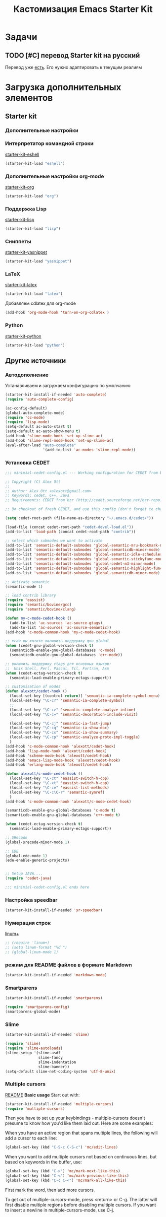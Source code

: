 #+TITLE: Кастомизация Emacs Starter Kit
#+OPTIONS: toc:2 num:nil ^:nil

* Задачи
** TODO [#C] перевод Starter kit на русский
   Перевод уже [[http://zahardzhan.github.io/2010/emacs-starter-kit-the-program.html][есть]]. Его нужно адаптировать к текущим реалиям
* Загрузка дополнительных элементов 
** Starter kit
*** Дополнительные настройки 
*** Интерпретатор командной строки
    [[file:starter-kit-eshell.org][starter-kit-eshell]]
    #+BEGIN_SRC emacs-lisp 
      (starter-kit-load "eshell")
    #+END_SRC
*** Дополнительные настройки org-mode  
    [[file:starter-kit-org.org][starter-kit-org]]
    #+BEGIN_SRC emacs-lisp 
      (starter-kit-load "org")
    #+END_SRC
*** Поддержка Lisp
    [[file:starter-kit-lisp.org][starter-kit-lisp]]
    #+begin_src emacs-lisp
      (starter-kit-load "lisp")
    #+end_src
*** Сниппеты
    [[file:starter-kit-yasnippet.org][starter-kit-yasnippet]]
    #+BEGIN_SRC emacs-lisp 
      (starter-kit-load "yasnippet")
    #+END_SRC
*** LaTeX
    [[file:starter-kit-latex.org][starter-kit-latex]]
    #+begin_src emacs-lisp
      (starter-kit-load "latex")
    #+end_src

    Добавляем cdlatex для org-mode
    #+begin_src emacs-lisp
      (add-hook 'org-mode-hook 'turn-on-org-cdlatex )
    #+end_src
*** Python
    [[file:starter-kit-python.org][starter-kit-python]]
    #+begin_src emacs-lisp
      (starter-kit-load "python")
    #+end_src

** Другие источники
*** Автодополнение
    Устанавливаем и загружаем конфигурацию по умолчанию
    #+begin_src emacs-lisp
      (starter-kit-install-if-needed 'auto-complete)
      (require 'auto-complete-config)

      (ac-config-default)
      (global-auto-complete-mode)
      (require 'cc-mode)
      (require 'lisp-mode)
      (setq-default ac-auto-start t)
      (setq-default ac-auto-show-menu t)
      (add-hook 'slime-mode-hook 'set-up-slime-ac)
      (add-hook 'slime-repl-mode-hook 'set-up-slime-ac)
      (eval-after-load "auto-complete"
                       '(add-to-list 'ac-modes 'slime-repl-mode))
    #+end_src
*** Установка CEDET
    #+begin_src emacs-lisp :tangle yes
      ;;; minimial-cedet-config.el --- Working configuration for CEDET from bzr

      ;; Copyright (C) Alex Ott
      ;;
      ;; Author: Alex Ott <alexott@gmail.com>
      ;; Keywords: cedet, C++, Java
      ;; Requirements: CEDET from bzr (http://cedet.sourceforge.net/bzr-repo.shtml)

      ;; Do checkout of fresh CEDET, and use this config (don't forget to change path below)

      (setq cedet-root-path (file-name-as-directory "~/.emacs.d/cedet/"))

      (load-file (concat cedet-root-path "cedet-devel-load.el"))
      (add-to-list 'load-path (concat cedet-root-path "contrib"))

      ;; select which submodes we want to activate
      (add-to-list 'semantic-default-submodes 'global-semantic-mru-bookmark-mode)
      (add-to-list 'semantic-default-submodes 'global-semanticdb-minor-mode)
      (add-to-list 'semantic-default-submodes 'global-semantic-idle-scheduler-mode)
      (add-to-list 'semantic-default-submodes 'global-semantic-stickyfunc-mode)
      (add-to-list 'semantic-default-submodes 'global-cedet-m3-minor-mode)
      (add-to-list 'semantic-default-submodes 'global-semantic-highlight-func-mode)
      (add-to-list 'semantic-default-submodes 'global-semanticdb-minor-mode)

      ;; Activate semantic
      (semantic-mode 1)

      ;; load contrib library
      (require 'eassist)
      (require 'semantic/bovine/gcc)
      (require 'semantic/bovine/clang)

      (defun my-c-mode-cedet-hook ()
        (add-to-list 'ac-sources 'ac-source-gtags)
        (add-to-list 'ac-sources 'ac-source-semantic))
      (add-hook 'c-mode-common-hook 'my-c-mode-cedet-hook)

      ;; если вы хотите включить поддержку gnu global
      (when (cedet-gnu-global-version-check t)
        (semanticdb-enable-gnu-global-databases 'c-mode)
        (semanticdb-enable-gnu-global-databases 'c++-mode))

      ;; включить поддержку ctags для основных языков:
      ;;  Unix Shell, Perl, Pascal, Tcl, Fortran, Asm
      (when (cedet-ectag-version-check t)
        (semantic-load-enable-primary-ectags-support))

      ;; customisation of modes
      (defun alexott/cedet-hook ()
        (local-set-key [(control return)] 'semantic-ia-complete-symbol-menu)
        (local-set-key "\C-c?" 'semantic-ia-complete-symbol)
        ;;
        (local-set-key "\C-c>" 'semantic-complete-analyze-inline)
        (local-set-key "\C-c=" 'semantic-decoration-include-visit)

        (local-set-key "\C-cj" 'semantic-ia-fast-jump)
        (local-set-key "\C-cq" 'semantic-ia-show-doc)
        (local-set-key "\C-cs" 'semantic-ia-show-summary)
        (local-set-key "\C-cp" 'semantic-analyze-proto-impl-toggle)
        )
      (add-hook 'c-mode-common-hook 'alexott/cedet-hook)
      (add-hook 'lisp-mode-hook 'alexott/cedet-hook)
      (add-hook 'scheme-mode-hook 'alexott/cedet-hook)
      (add-hook 'emacs-lisp-mode-hook 'alexott/cedet-hook)
      (add-hook 'erlang-mode-hook 'alexott/cedet-hook)

      (defun alexott/c-mode-cedet-hook ()
        (local-set-key "\C-ct" 'eassist-switch-h-cpp)
        (local-set-key "\C-xt" 'eassist-switch-h-cpp)
        (local-set-key "\C-ce" 'eassist-list-methods)
        (local-set-key "\C-c\C-r" 'semantic-symref)
        )
      (add-hook 'c-mode-common-hook 'alexott/c-mode-cedet-hook)

      (semanticdb-enable-gnu-global-databases 'c-mode t)
      (semanticdb-enable-gnu-global-databases 'c++-mode t)

      (when (cedet-ectag-version-check t)
        (semantic-load-enable-primary-ectags-support))

      ;; SRecode
      (global-srecode-minor-mode 1)

      ;; EDE
      (global-ede-mode 1)
      (ede-enable-generic-projects)


      ;; Setup JAVA....
      (require 'cedet-java)

      ;;; minimial-cedet-config.el ends here
    #+end_src
    
*** Настройка speedbar
    #+begin_src emacs-lisp 
    (starter-kit-install-if-needed 'sr-speedbar)
    #+end_src
*** Нумерация строк
    [[file:src/linum%2B.el][linum+]]
    #+begin_src emacs-lisp
      ;; (require 'linum+)
      ;; (setq linum-format "%d ")
      ;; (global-linum-mode 1)
    #+end_src
*** режим для README файлов в формате Markdown
    #+begin_src emacs-lisp
      (starter-kit-install-if-needed 'markdown-mode)
    #+end_src
*** Smartparens
    #+begin_src emacs-lisp :tangle yes
      (starter-kit-install-if-needed 'smartparens)

      (require 'smartparens-config)
      (smartparens-global-mode)

    #+end_src
*** Slime
    #+begin_src emacs-lisp :tangle yes
      (starter-kit-install-if-needed 'slime)

      (require 'slime)
      (require 'slime-autoloads)
      (slime-setup '(slime-asdf
                     slime-fancy
                     slime-indentation
                     slime-banner))
      (setq-default slime-net-coding-system 'utf-8-unix)

    #+end_src
*** Multiple cursors

[[https://github.com/magnars/multiple-cursors.el][README]]
*Basic usage*
Start out with:
#+begin_src emacs-lisp :tangle yes
  (starter-kit-install-if-needed 'multiple-cursors)
  (require 'multiple-cursors)
#+end_src

Then you have to set up your keybindings - multiple-cursors doesn't
presume to know how you'd like them laid out. Here are some examples:

When you have an active region that spans multiple lines, the
following will add a cursor to each line:

#+begin_src emacs-lisp :tangle yes
  (global-set-key (kbd "C-S-c C-S-c") 'mc/edit-lines)
#+end_src
When you want to
add multiple cursors not based on continuous lines, but based on
keywords in the buffer, use:
#+begin_src emacs-lisp :tangle yes
  (global-set-key (kbd "C->") 'mc/mark-next-like-this)
  (global-set-key (kbd "C-<") 'mc/mark-previous-like-this)
  (global-set-key (kbd "C-c C-<") 'mc/mark-all-like-this)
#+end_src
First mark the word, then add more cursors.

To get out of multiple-cursors-mode, press <return> or C-g. The latter
will first disable multiple regions before disabling multiple
cursors. If you want to insert a newline in multiple-cursors-mode, use
C-j.
*** W3M
    Попытаемся перейти на броузер W3M. Местами Chrome надоедает своей
    объемностью. Хочется чего-то более легкого.
    #+begin_src emacs-lisp :tangle yes
      ;;; instalation package
      (starter-kit-install-if-needed 'w3m)

    #+end_src
*** Some setup
    #+begin_src emacs-lisp :tangle yes
      (setq
       c-default-style "linux" ;; set style to "linux"
       )

      (global-set-key (kbd "RET") 'newline-and-indent)  ; automatically
      ; indent when press RET

      ;; activate whitespace-mode to view all whitespace characters
      (global-set-key (kbd "C-c w") 'whitespace-mode)

      

      ;; set default compile kbd to C-c C-c
      (define-key c-mode-map (kbd "C-c C-c") 'compile)
      (define-key c++-mode-map (kbd "C-c C-c") 'compile)
      (define-key java-mode-map (kbd "C-c C-c") 'compile)
      (define-key python-mode-map (kbd "C-c C-c") 'compile)
      

      ;; show unncessary whitespace that can mess up your diff
      (add-hook 'prog-mode-hook (lambda () (interactive) (setq show-trailing-whitespace 1)))

      ;; use space to indent by default
      (setq-default indent-tabs-mode nil)

      ;; set appearance of a tab that is represented by 4 spaces
      (setq-default tab-width 4)

      ;; jedi
      (add-hook 'python-mode-hook 'jedi:setup)
      (add-hook 'python-mode-hook 'linum-mode)
      (setq jedi:complete-on-dot t)
      (setq jedi:environment-root "jedi")

    #+end_src

* Дополнительные функции
** Настройка shell
   Zsh работает с emacs не адекватно. Рабочее решение перевести его на
   работу с bash
   #+begin_src emacs-lisp :tangle yes
     (setq explicit-shell-file-name "/bin/bash")
   #+end_src
** Макросы для сайта Радонежского народа
   Здесь определяются макросы для облегчения работы с материалами на
   сайт. Статьи посылаются в формате doc/docx и содержат в себе
   картинки. Их необходимо извелечь, а статью перекодировать в
   html. При этом учесть, что на сайте картинки будут расположены в
   определенном месте: 
   news/{anons,reportaj}/<<раздел для статьи>>/<<имя статьи>>/
* Настройка org-mode
  Сделать TODO зависимыми от вложенных 
  #+BEGIN_SRC emacs-lisp
    (setq org-enforce-todo-dependencies t)
  #+END_SRC

  Задать TODO, STARTED, DONE | CANCELED

  #+begin_src emacs-lisp
    (setq org-todo-keywords
          '((sequence "TODO(t!)" "|" "DONE(d!)")
            (sequence "WAITING(w@/!)" "HOLD(h@/!)" "|" "CANCELED(c@/!)" "PHONE" "MEETING")))

    (setq org-todo-keyword-faces
          '(("TODO" :foreground "red" :weight bold)
            ;; ("IN PROGRESS" :foreground "yellow" :weight bold)
            ;; ("DONE" :foreground "green" :weight bold)
            ("WAITING" :foreground "orange" :weight bold)
            ("HOLD" :foreground "magenta" :weight bold)
            ("CANCELED" :foreground "forest green" :weight bold)
            ("MEETING" :foreground "forest green" :weight bold)
            ("PHONE" :foreground "forest green" :weight bold)))

    (add-hook 'org-mode-hook (lambda () (local-set-key "\C-c." 'org-time-stamp)))

  #+end_src

  #+begin_src emacs-lisp :tangle yes
    (org-babel-do-load-languages
     'org-babel-load-languages
     '((python . t) (ditaa . t) (dot . t) (C . t)))
  #+end_src

  Задаем формат даты для экспорта
  #+BEGIN_SRC emacs-lisp
    (setq org-export-date-timestamp-format "%F")
  #+END_SRC

